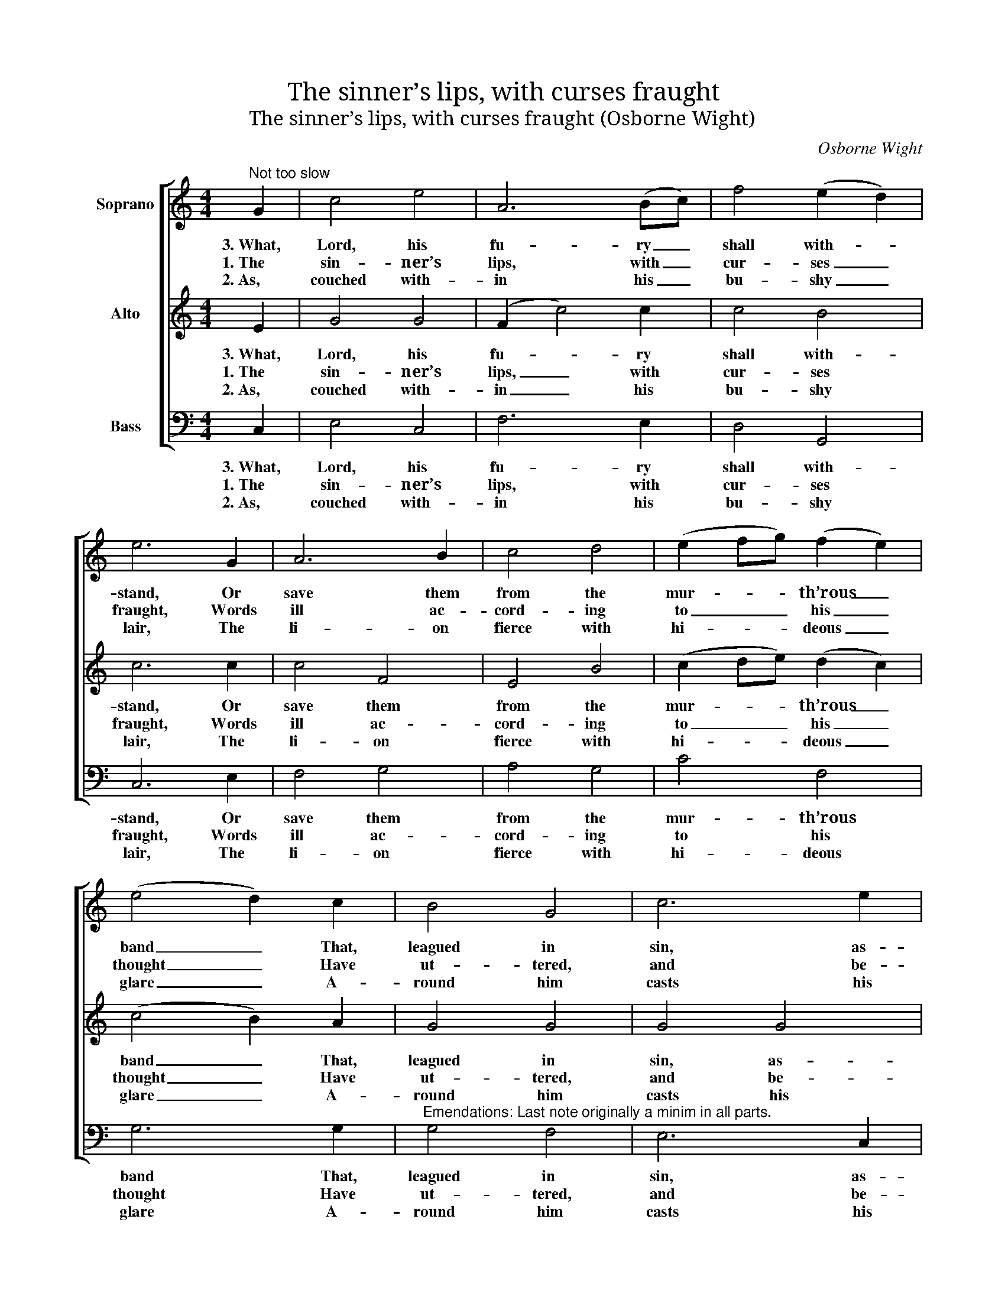 X:1
T:The sinner’s lips, with curses fraught
T:The sinner’s lips, with curses fraught (Osborne Wight)
C:Osborne Wight
Z:p34, W. D. Tattersall,
Z:Improved Psalmody,
Z:London: (1794)
%%score [ 1 2 3 ]
L:1/8
M:4/4
K:C
V:1 treble nm="Soprano"
V:2 treble nm="Alto"
V:3 bass nm="Bass"
V:1
"^Not too slow" G2 | c4 e4 | A6 (Bc) | f4 (e2 d2) | e6 G2 | A6 B2 | c4 d4 | (e2 fg) (f2 e2) | %8
w: 3.~What,|Lord, his|fu- ry _|shall with- *|stand, Or|save them|from the|mur- * * th’rous _|
w: 1.~The|sin- ner’s|lips, with _|cur- ses _|fraught, Words|ill ac-|cord- ing|to _ _ his _|
w: 2.~As,|couched with-|in his _|bu- shy _|lair, The|li- on|fierce with|hi- * * deous _|
 (e4 d2) c2 | B4 G4 | c6 e2 | d6 c2 | B4 (A2 B2) | c4 (B2 A2) | (G2 ^F2) (G2 A2) | B4 TA4 | %16
w: band _ That,|leagued in|sin, as-|sist his|toil, And _|share with _|him _ the _|guil- ty|
w: thought _ Have|ut- tered,|and be-|neath his|tongue Lurk _|fraud, and _|vi- * o- *|lence, and|
w: glare _ A-|round him|casts his|wide sur-|vey, And _|me- di- *|tates _ the _|fu- ture|
 !fermata!G4 ||[K:Cmin]!p! G4 | G4 G4 | G4 G4 | e4 (d2 c2) | (c4 =B2) B2 | c4 B4 | A4 G4 | c6 c2 | %25
w: spoil?|“Shall|Heav’n’s high|Lord,” he|cries, “des- *|cend, _ The|hu- man|ac- tions|to at-|
w: wrong.|Be-|side the|so- li-|ta- ry _|way, _ In-|tent the|help- less|poor to|
w: prey;|So|longs the|man of|blood to _|seize _ The|souls that|own thy|just de-|
 =B4 (G2 F2) | E4 A4 | F4 B4 | G4 c4 | (c4 =B2) d2 | g4 (f2 e2) | d4 c4 | d4 (c2 =B2) | c8 :: %34
w: tend? The _|paths by|me at|will pur-|sued, _ His|mem- ’ry _|and his|thought e- *|lude.”|
w: slay, He _|waits; and|with ma-|lig- nant|eye, _ In-|si- dious _|marks each|pass- er _|by.|
w: crees; When _|plant- ed|with suc-|cess- ful|care _ His|nets their _|cap- tive|feet en- *|snare.|
[K:C]!f!"^With Spirit" c4 (CD)(EF) | G6 E2 | (FEFG AG)(AB) | c6!p! e2 | f4 e4 | d4 c4 | c4 f4 | %41
w: |||||||
w: 4.\_Rise, migh- * tiest _|Lord, and|lift _ _ _ _ _ thine _|hand, Nor|let the|in- jured|poor de-|
w: 5.\_Why should _ the _|souls, who|thee _ _ _ _ _ de- *|fy, With|im- pious|tongue re-|proach- ful|
 (e4 d2) d2 | g4 f4 | e4 c4 | f4 (e2 d2) | (c4 B2)!f! c2 | A4 A4 | (G2 B2) c4 | d4 (e2 f2) | e8 :| %50
w: |||||||||
w: mand _ Thy|sav- ing|aid with|fruit- less _|prayer, _ But|guard them|with _ thy|fost- ’ring _|care.|
w: cry, _ “’Tis|not with-|in th’Al-|migh- ty’s _|plan _ To|scru- tin-|ize _ the|acts of _|Man”?|
V:2
 E2 | G4 G4 | (F2 c4) c2 | c4 B4 | c6 c2 | c4 F4 | E4 B4 | (c2 de) (d2 c2) | (c4 B2) A2 | G4 G4 | %10
w: 3.~What,|Lord, his|fu- * ry|shall with-|stand, Or|save them|from the|mur- * * th’rous _|band _ That,|leagued in|
w: 1.~The|sin- ner’s|lips, _ with|cur- ses|fraught, Words|ill ac-|cord- ing|to _ _ his _|thought _ Have|ut- tered,|
w: 2.~As,|couched with-|in _ his|bu- shy|lair, The|li- on|fierce with|hi- * * deous _|glare _ A-|round him|
 G4 G4 | ^F4 (G2 A2) | G4 A4 | G4 E4 | D4 G4 | G4 ^F4 | !fermata!G4 ||[K:Cmin]!p! D4 | E4 D4 | %19
w: sin, as-|sist his _|toil, And|share with|him the|guil- ty|spoil?|“Shall|Heav’n’s high|
w: and be-|neath his _|tongue Lurk|fraud, and|vi- o-|lence, and|wrong.|Be-|side the|
w: casts his|wide sur- *|vey, And|me- di-|tates the|fu- ture|prey;|So|longs the|
 F4 E4 | G4 (F2 E2) | (E4 D2) G2 | G4 F4 | E4 D4 | (C2 D2) (E2 F2) | G4 D4 | C6 E2 | D6 F2 | %28
w: Lord,” he|cries, “des- *|cend, _ The|hu- man|ac- tions|to _ at- *|tend? The|paths by|me at|
w: so- li-|ta- ry _|way, _ In-|tent the|help- less|poor _ to _|slay, He|waits; and|with ma-|
w: man of|blood to _|seize _ The|souls that|own thy|just _ de- *|crees; When|plant- ed|with suc-|
 E4 E4 | D6 =B2 | c4 (=B2 c2) | A4 G4 | A4 (G2 F2) | E8 ::[K:C]!f! c4 (CD)(EF) | G6 E2 | %36
w: will pur-|sued, His|mem- ’ry _|and his|thought e- *|lude.”|||
w: lig- nant|eye, In-|si- dious _|marks each|pass- er _|by.|4.\_Rise, migh- * tiest _|Lord, and|
w: cess- ful|care His|nets their _|cap- tive|feet en- *|snare.|5.~Why should _ the _|souls, who|
 (FEFG AG)(AB) | c6!p! c2 | c4 c4 | (A2 B2) (c2 G2) | A4 d4 | (c4 B2) B2 | (c2 G2) (A2 B2) | %43
w: |||||||
w: lift _ _ _ _ _ thine _|hand, Nor|let the|in- * jured _|poor de-|mand _ Thy|sav- * ing _|
w: thee _ _ _ _ _ de- *|fy, With|im- pious|tongue _ re- *|proach- ful|cry, _ “’Tis|not _ with- *|
 c4 c4 | c4 A4 | G6!f! G2 | F4 F4 | F4 (E2 c2) | c4 B4 | c8 :| %50
w: |||||||
w: aid with|fruit- less|prayer, But|guard them|with thy _|fost- ’ring|care.|
w: in th’Al-|migh- ty’s|plan To|scru- tin-|ize the _|acts of|Man”?|
V:3
 C,2 | E,4 C,4 | F,6 E,2 | D,4 G,,4 | C,6 E,2 | F,4 G,4 | A,4 G,4 | C4 F,4 | G,6 G,2 | %9
w: 3.~What,|Lord, his|fu- ry|shall with-|stand, Or|save them|from the|mur- th’rous|band That,|
w: 1.~The|sin- ner’s|lips, with|cur- ses|fraught, Words|ill ac-|cord- ing|to his|thought Have|
w: 2.~As,|couched with-|in his|bu- shy|lair, The|li- on|fierce with|hi- deous|glare A-|
"^Emendations: Last note originally a minim in all parts." G,4 F,4 | E,6 C,2 | D,4 (E,2 ^F,2) | %12
w: leagued in|sin, as-|sist his _|
w: ut- tered,|and be-|neath his _|
w: round him|casts his|wide sur- *|
 G,4 ^F,4 | E,4 C,4 | (D,2 C,2) (B,,2 C,2) | D,4 D,4 | !fermata!G,,4 ||[K:Cmin]!p! =B,,4 | %18
w: toil, And|share with|him _ the _|guil- ty|spoil?|“Shall|
w: tongue Lurk|fraud, and|vi- * o- *|lence, and|wrong.|Be-|
w: vey, And|me- di-|tates _ the _|fu- ture|prey;|So|
 C,4 =B,,4 | D,4 C,4 | C,4 F,,4 | G,,6 G,2 | E,4 D,4 | C,4 B,,4 | A,,6 A,,2 | G,,4 G,,4 | C,6 C,2 | %27
w: Heav’n’s high|Lord,” he|cries, “des-|cend, The|hu- man|ac- tions|to at-|tend? The|paths by|
w: side the|so- li-|ta- ry|way, In-|tent the|help- less|poor to|slay, He|waits; and|
w: longs the|man of|blood to|seize The|souls that|own thy|just de-|crees; When|plant- ed|
 D,6 D,2 | E,4 C,4 | G,6 F,2 | E,4 (D,2 C,2) | F,4 E,4 | F,4 G,4 | C,8 ::[K:C]!f! C4 (C,D,)(E,F,) | %35
w: me at|will pur-|sued, His|mem- ’ry _|and his|thought e-|lude.”||
w: with ma-|lig- nant|eye, In-|si- dious _|marks each|pass- er|by.|4.\_Rise, migh- * tiest _|
w: with suc-|cess- ful|care His|nets their _|cap- tive|feet en-|snare.|5.~Why should _ the _|
 G,6 E,2 | (F,E,F,G, A,G,)(A,B,) | C6!p! _B,2 | A,4 G,4 | F,4 E,4 | F,4 D,4 | G,6 F,2 | E,4 D,4 | %43
w: ||||||||
w: Lord, and|lift _ _ _ _ _ thine _|hand, Nor|let the|in- jured|poor de-|mand Thy|sav- ing|
w: souls, who|thee _ _ _ _ _ de- *|fy, With|im- pious|tongue re-|proach- ful|cry, “’Tis|not with-|
 C,6 _B,,2 | A,,4 F,,4 | G,,6!f! E,2 | (F,G,A,G, F,E,)(D,C,) | (B,,2 G,,2) (C,2 E,2) | F,4 G,4 | %49
w: ||||||
w: aid with|fruit- less|prayer, But|guard _ _ _ _ _ them _|with _ thy _|fost- ’ring|
w: in th’Al-|migh- ty’s|plan To|scru- * * * * * tin- *|ize _ the _|acts of|
 C,8 :| %50
w: |
w: care.|
w: Man”?|

